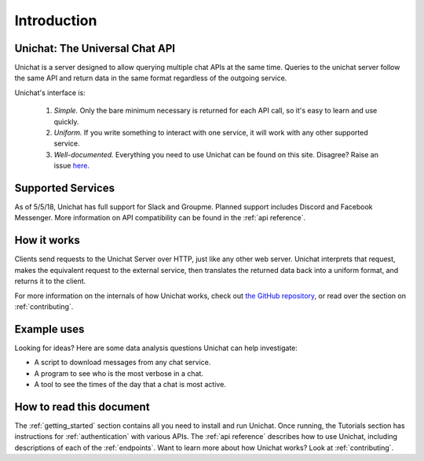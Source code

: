 .. _introduction:

Introduction
*******************************

Unichat: The Universal Chat API
===============================

.. NOTE. FIXME: You need to sell this a bit more.

   "Unichat is a server designed to allow the transcripts for multiple social media
   chat to be consumed through a uniform API. Because none of these chat services
   have agreed on a standard, this project seeks to enable more convenient personal
   analytics for interpersonal conversations through a common interface. In
   particular: Queries to the unichat server follow the same API
   and return data in the same format regardless of the outgoing service."

Unichat is a server designed to allow querying multiple chat APIs at the same
time. Queries to the unichat server follow the same API and return data in the
same format regardless of the outgoing service.

Unichat's interface is:

 1. *Simple.* Only the bare minimum necessary is returned for each API call, so
    it's easy to learn and use quickly.
 2. *Uniform.* If you write something to interact with one service, it will work
    with any other supported service.
 3. *Well-documented.* Everything you need to use Unichat can be found on this
    site. Disagree? Raise an issue `here.
    <https://github.com/TheGuyWithTheFace/Uniform-Chat-API/issues>`_


Supported Services
==============================

As of 5/5/18, Unichat has full support for Slack and Groupme. Planned support
includes Discord and Facebook Messenger. More information on API compatibility
can be found in the :ref:`api reference`.


How it works
===============================

Clients send requests to the Unichat Server over HTTP, just like any other web
server. Unichat interprets that request, makes the equivalent request to the
external service, then translates the returned data back into a uniform format,
and returns it to the client.

For more information on the internals of how Unichat works, check out `the
GitHub repository <https://github.com/TheGuyWithTheFace/Uniform-Chat-API>`_, or
read over the section on :ref:`contributing`.


Example uses
===============================

Looking for ideas? Here are some data analysis questions Unichat can help
investigate:

* A script to download messages from any chat service.
* A program to see who is the most verbose in a chat.
* A tool to see the times of the day that a chat is most active.


How to read this document
===============================

The :ref:`getting_started` section contains all you need to install and run
Unichat. Once running, the Tutorials section has instructions for
:ref:`authentication` with various APIs. The :ref:`api reference` describes how
to use Unichat, including descriptions of each of the :ref:`endpoints`. Want to
learn more about how Unichat works? Look at :ref:`contributing`.
